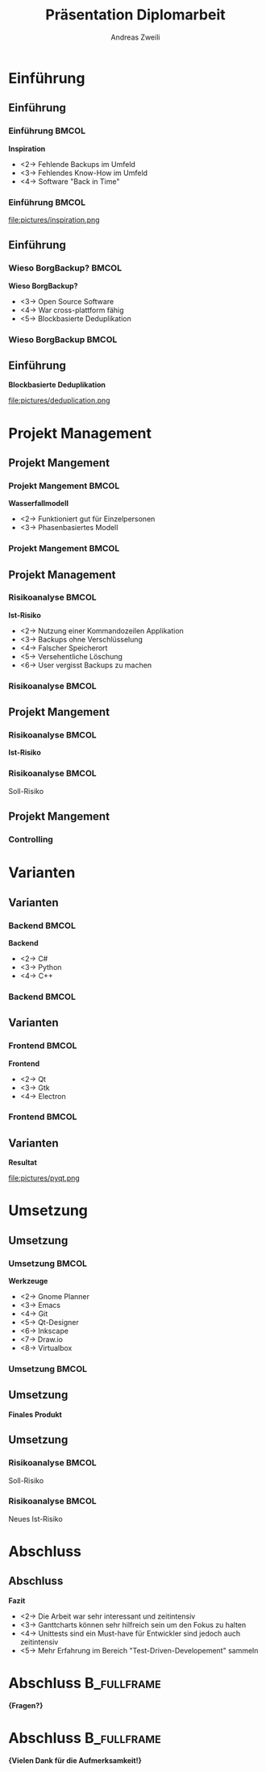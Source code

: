 #+title: Präsentation Diplomarbeit
:preamble:
#+author: Andreas Zweili
#+startup: beamer
#+latex_class_options: [aspectratio=1610]
#+language: de
#+beamer_theme: metropolis
#+columns: %40ITEM %10BEAMER_env(Env) %9BEAMER_envargs(Env Args) %4BEAMER_col(Col) %10BEAMER_extra(Extra)
#+latex_header: \include{preamble}
:end:

* Einführung
** Einführung
*** Einführung                                                      :BMCOL:
:PROPERTIES:
:BEAMER_col: 0.5
:END:
*Inspiration*
- <2-> Fehlende Backups im Umfeld
- <3-> Fehlendes Know-How im Umfeld
- <4-> Software "Back in Time"

*** Einführung                                                      :BMCOL:
:PROPERTIES:
:BEAMER_col: 0.5
:END:

file:pictures/inspiration.png

** Einführung
*** Wieso BorgBackup?                                               :BMCOL:
:PROPERTIES:
:BEAMER_col: 0.5
:END:

*Wieso BorgBackup?*
- <3-> Open Source Software
- <4-> War cross-plattform fähig
- <5-> Blockbasierte Deduplikation

*** Wieso BorgBackup                                                :BMCOL:
:PROPERTIES:
:BEAMER_col: 0.5
:BEAMER_envargs: <1->
:END:
[[file:pictures/borg.jpeg]]

** Einführung
*Blockbasierte Deduplikation*

file:pictures/deduplication.png


* Projekt Management
** Projekt Mangement
*** Projekt Mangement                                               :BMCOL:
:PROPERTIES:
:BEAMER_col: 0.5
:END:
*Wasserfallmodell*
- <2-> Funktioniert gut für Einzelpersonen
- <3-> Phasenbasiertes Modell

*** Projekt Mangement                                               :BMCOL:
:PROPERTIES:
:BEAMER_col: 0.5
:END:

#+begin_export latex
\begin{center}
\includegraphics[width=.8\linewidth]{pictures/waterfall_stairs.jpg}
\end{center}
#+end_export

** Projekt Management
*** Risikoanalyse                                                   :BMCOL:
:PROPERTIES:
:BEAMER_col: 0.45
:END:

*Ist-Risiko*
- <2-> Nutzung einer Kommandozeilen Applikation
- <3-> Backups ohne Verschlüsselung
- <4-> Falscher Speicherort
- <5-> Versehentliche Löschung
- <6-> User vergisst Backups zu machen

*** Risikoanalyse                                                   :BMCOL:
:PROPERTIES:
:BEAMER_col: 0.45
:END:

#+begin_export latex
\begin{center}
\includegraphics<2>[width=\linewidth]{pictures/istrisiko1.pdf}%
\includegraphics<3>[width=\linewidth]{pictures/istrisiko2.pdf}%
\includegraphics<4>[width=\linewidth]{pictures/istrisiko3.pdf}%
\includegraphics<5>[width=\linewidth]{pictures/istrisiko4.pdf}%
\includegraphics<6>[width=\linewidth]{pictures/istrisiko.pdf}%
\end{center}
#+end_export

** Projekt Mangement
*** Risikoanalyse                                                   :BMCOL:
:PROPERTIES:
:BEAMER_col: 0.45
:END:

*Ist-Risiko*
#+begin_export latex
\begin{center}
\includegraphics[width=\linewidth]{pictures/istrisiko.pdf}%
\end{center}
#+end_export

*** Risikoanalyse                                                   :BMCOL:
:PROPERTIES:
:BEAMER_col: 0.45
:END:

\onslide<2->\alert{Soll-Risiko}
#+begin_export latex
\begin{center}
\includegraphics<2->[width=\linewidth]{pictures/sollrisiko.pdf}%
\end{center}
#+end_export

** Projekt Mangement
*** Controlling

* Varianten
** Varianten
*** Backend                                                         :BMCOL:
:PROPERTIES:
:BEAMER_col: 0.3
:END:

*Backend*
- <2-> C#
- <3-> Python
- <4-> C++

*** Backend                                                         :BMCOL:
:properties:
:beamer_col: 0.5
:end:

#+begin_export latex
\begin{center}
\includegraphics<2>[width=\linewidth]{pictures/backend1.png}%
\includegraphics<3>[width=\linewidth]{pictures/backend2.png}%
\includegraphics<4>[width=\linewidth]{pictures/backend3.png}%
\end{center}
#+end_export

** Varianten
*** Frontend                                                        :BMCOL:
:PROPERTIES:
:BEAMER_col: 0.3
:END:

*Frontend*
- <2-> Qt
- <3-> Gtk
- <4-> Electron

*** Frontend                                                        :BMCOL:
:PROPERTIES:
:BEAMER_col: 0.5
:END:

#+begin_export latex
\begin{center}
\includegraphics<2>[width=.9\linewidth]{pictures/frontend1.png}%
\includegraphics<3>[width=.9\linewidth]{pictures/frontend2.png}%
\includegraphics<4>[width=.9\linewidth]{pictures/frontend3.png}%
\end{center}
#+end_export

** Varianten
*Resultat*

#+attr_latex: :height .5\textheight
file:pictures/pyqt.png

* Umsetzung
** Umsetzung
*** Umsetzung                                                       :BMCOL:
:PROPERTIES:
:BEAMER_col: 0.3
:END:

*Werkzeuge*

- <2-> Gnome Planner
- <3-> Emacs
- <4-> Git
- <5-> Qt-Designer
- <6-> Inkscape
- <7-> Draw.io
- <8-> Virtualbox

*** Umsetzung                                                       :BMCOL:
:PROPERTIES:
:BEAMER_col: 0.5
:END:

#+begin_export latex
\begin{center}
\includegraphics<2>[width=.9\linewidth]{pictures/tools1.png}%
\includegraphics<3>[width=.9\linewidth]{pictures/tools2.png}%
\includegraphics<4>[width=.9\linewidth]{pictures/tools3.png}%
\includegraphics<5>[width=.9\linewidth]{pictures/tools3.png}%
\includegraphics<6>[width=.9\linewidth]{pictures/tools5.png}%
\includegraphics<7>[width=.9\linewidth]{pictures/tools6.png}%
\includegraphics<8>[width=.9\linewidth]{pictures/tools7.png}%
\end{center}
#+end_export

** Umsetzung
*Finales Produkt*

#+begin_export latex
\begin{center}
\includegraphics<2>[height=.8\textheight]{pictures/borgqt1.png}%
\includegraphics<3>[height=.7\textheight]{pictures/borgqt2.png}%
\includegraphics<4>[height=.7\textheight]{pictures/borgqt3.png}%
\includegraphics<5>[height=.6\textheight]{pictures/borgqt4.png}%
\end{center}
#+end_export

** Umsetzung
*** Risikoanalyse                                                   :BMCOL:
:PROPERTIES:
:BEAMER_col: 0.45
:END:

\onslide<2->\alert{Soll-Risiko}
#+begin_export latex
\begin{center}
\includegraphics<2->[width=\linewidth]{pictures/sollrisiko_grey.pdf}%
\end{center}
#+end_export

*** Risikoanalyse                                                   :BMCOL:
:PROPERTIES:
:BEAMER_col: 0.45
:END:

\onslide<3->\alert{Neues Ist-Risiko}
#+begin_export latex
\begin{center}
\includegraphics<3->[width=\linewidth]{pictures/ist_risiko_neu.pdf}%
\end{center}
#+end_export

* Abschluss
** Abschluss
*Fazit*
- <2-> Die Arbeit war sehr interessant und zeitintensiv
- <3-> Ganttcharts können sehr hilfreich sein um den Fokus zu halten
- <4-> Unittests sind ein Must-have für Entwickler sind jedoch auch zeitintensiv
- <5-> Mehr Erfahrung im Bereich "Test-Driven-Developement" sammeln

* Abschluss                                                     :B_fullframe:
:PROPERTIES:
:BEAMER_env: fullframe
:END:
*\huge{Fragen?}*
* Abschluss                                                     :B_fullframe:
:PROPERTIES:
:BEAMER_env: fullframe
:END:
*\huge{Vielen Dank für die Aufmerksamkeit!}*
